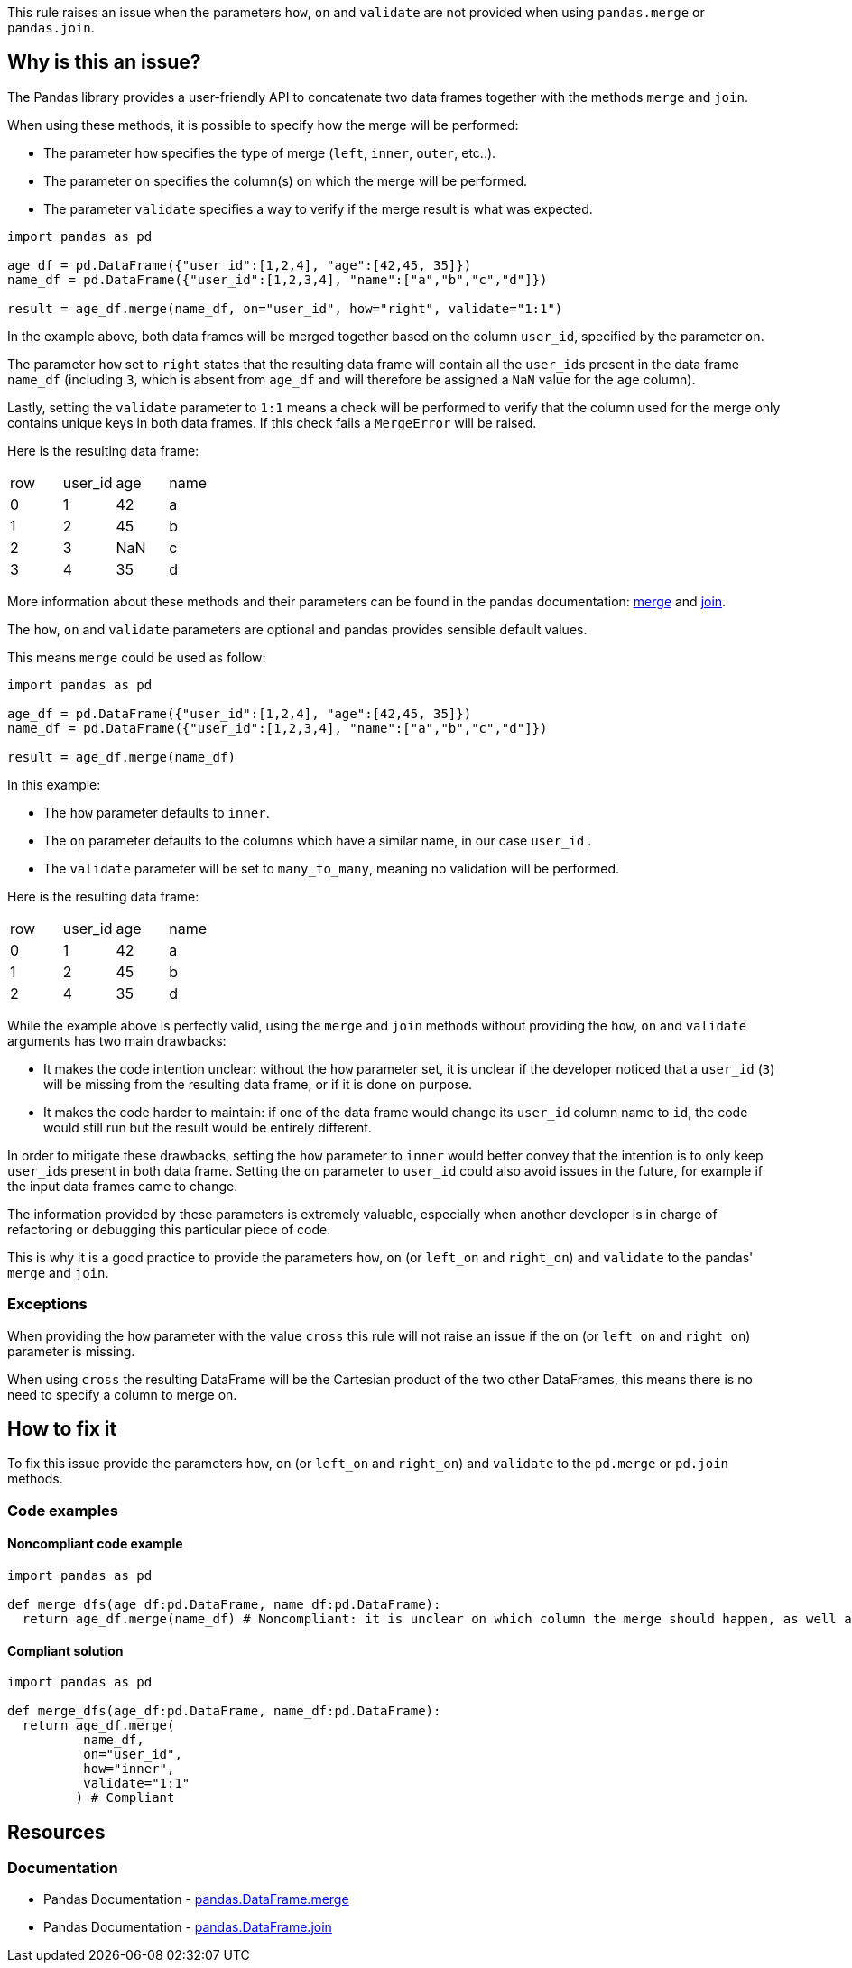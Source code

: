 This rule raises an issue when the parameters ``++how++``, ``++on++`` and ``++validate++`` are not provided when using ``++pandas.merge++`` or ``++pandas.join++``.

== Why is this an issue?

:merge_link: https://pandas.pydata.org/docs/reference/api/pandas.DataFrame.merge.html#pandas-dataframe-merge
:join_link: https://pandas.pydata.org/docs/reference/api/pandas.DataFrame.join.html#pandas-dataframe-join

The Pandas library provides a user-friendly API to concatenate two data frames together with the methods ``++merge++`` and ``++join++``.

When using these methods, it is possible to specify how the merge will be performed:

* The parameter ``++how++`` specifies the type of merge (``++left++``, ``++inner++``, ``++outer++``, etc..).
* The parameter ``++on++`` specifies the column(s) on which the merge will be performed.
* The parameter ``++validate++`` specifies a way to verify if the merge result is what was expected.

[source,python]
----
import pandas as pd

age_df = pd.DataFrame({"user_id":[1,2,4], "age":[42,45, 35]})
name_df = pd.DataFrame({"user_id":[1,2,3,4], "name":["a","b","c","d"]})

result = age_df.merge(name_df, on="user_id", how="right", validate="1:1")
----

In the example above, both data frames will be merged together based on the column ``++user_id++``, specified by the parameter ``++on++``.

The parameter ``++how++`` set to ``++right++`` states that the resulting data frame will contain all the ``++user_id++``s present in the data frame ``++name_df++`` 
(including ``++3++``, which is absent from ``++age_df++`` and will therefore be assigned a ``++NaN++`` value for the ``++age++`` column).

Lastly, setting the ``++validate++`` parameter to ``++1:1++`` means a check will be performed 
to verify that the column used for the merge only contains unique keys in both data frames. 
If this check fails a ``++MergeError++`` will be raised.

Here is the resulting data frame:

[cols="1,1,1,1"]
|===
|row |user_id | age  | name 
| 0  | 1      | 42   |  a
| 1  | 2      | 45   |  b
| 2  | 3      | NaN  |  c
| 3  | 4      | 35   |  d
|===

More information about these methods and their parameters can be found in the pandas documentation: {merge_link}[merge] and {join_link}[join].

The ``++how++``, ``++on++`` and ``++validate++`` parameters are optional and pandas provides sensible default values. 

This means ``++merge++`` could be used as follow:

[source,python]
----
import pandas as pd

age_df = pd.DataFrame({"user_id":[1,2,4], "age":[42,45, 35]})
name_df = pd.DataFrame({"user_id":[1,2,3,4], "name":["a","b","c","d"]})

result = age_df.merge(name_df)
----

In this example:

* The ``++how++`` parameter defaults to ``++inner++``.
* The ``++on++`` parameter defaults to the columns which have a similar name, in our case ``++user_id++`` .
* The ``++validate++`` parameter will be set to ``++many_to_many++``, meaning no validation will be performed.

Here is the resulting data frame:

[cols="1,1,1,1"]
|===
|row |user_id | age  | name 
| 0  | 1      | 42   |  a
| 1  | 2      | 45   |  b
| 2  | 4      | 35   |  d
|===

While the example above is perfectly valid, using the ``++merge++`` and ``++join++`` methods without providing the ``++how++``, 
``++on++`` and ``++validate++`` arguments has two main drawbacks:

* It makes the code intention unclear: without the ``++how++`` parameter set, it is unclear if the developer noticed that a ``++user_id++`` (``++3++``) will be missing from the resulting data frame, or if it is done on purpose.
* It makes the code harder to maintain: if one of the data frame would change its ``++user_id++`` column name to ``++id++``, the code would still run but the result would be entirely different.

In order to mitigate these drawbacks, setting the ``++how++`` parameter to ``++inner++`` would better convey that the intention is to only keep ``++user_id++``s present in both data frame.
Setting the ``++on++`` parameter to ``++user_id++`` could also avoid issues in the future, for example if the input data frames came to change.

The information provided by these parameters is extremely valuable, especially when another developer is in charge of refactoring or 
debugging this particular piece of code.  

This is why it is a good practice to provide the parameters ``++how++``, ``++on++`` (or ``++left_on++`` and ``++right_on++``) and ``++validate++`` to the pandas' ``++merge++`` and ``++join++``. 

=== Exceptions

When providing the ``++how++`` parameter with the value ``++cross++`` this rule will not raise an issue if the ``++on++`` (or ``++left_on++`` and ``++right_on++``) parameter is missing.

When using ``++cross++`` the resulting DataFrame will be the Cartesian product of the two other DataFrames, this means there is no need to specify a column to merge on.

== How to fix it

To fix this issue provide the parameters ``++how++``, ``++on++`` (or ``++left_on++`` and ``++right_on++``) and ``++validate++`` to the ``++pd.merge++`` or ``++pd.join++`` methods.

=== Code examples

==== Noncompliant code example

[source,python,diff-id=1,diff-type=noncompliant]
----
import pandas as pd

def merge_dfs(age_df:pd.DataFrame, name_df:pd.DataFrame):
  return age_df.merge(name_df) # Noncompliant: it is unclear on which column the merge should happen, as well as what is the expected result.

----

==== Compliant solution

[source,python,diff-id=1,diff-type=compliant]
----
import pandas as pd

def merge_dfs(age_df:pd.DataFrame, name_df:pd.DataFrame):
  return age_df.merge(
          name_df,
          on="user_id",
          how="inner",
          validate="1:1"
         ) # Compliant
----

== Resources

=== Documentation

* Pandas Documentation - {merge_link}[pandas.DataFrame.merge]
* Pandas Documentation - {join_link}[pandas.DataFrame.join]

